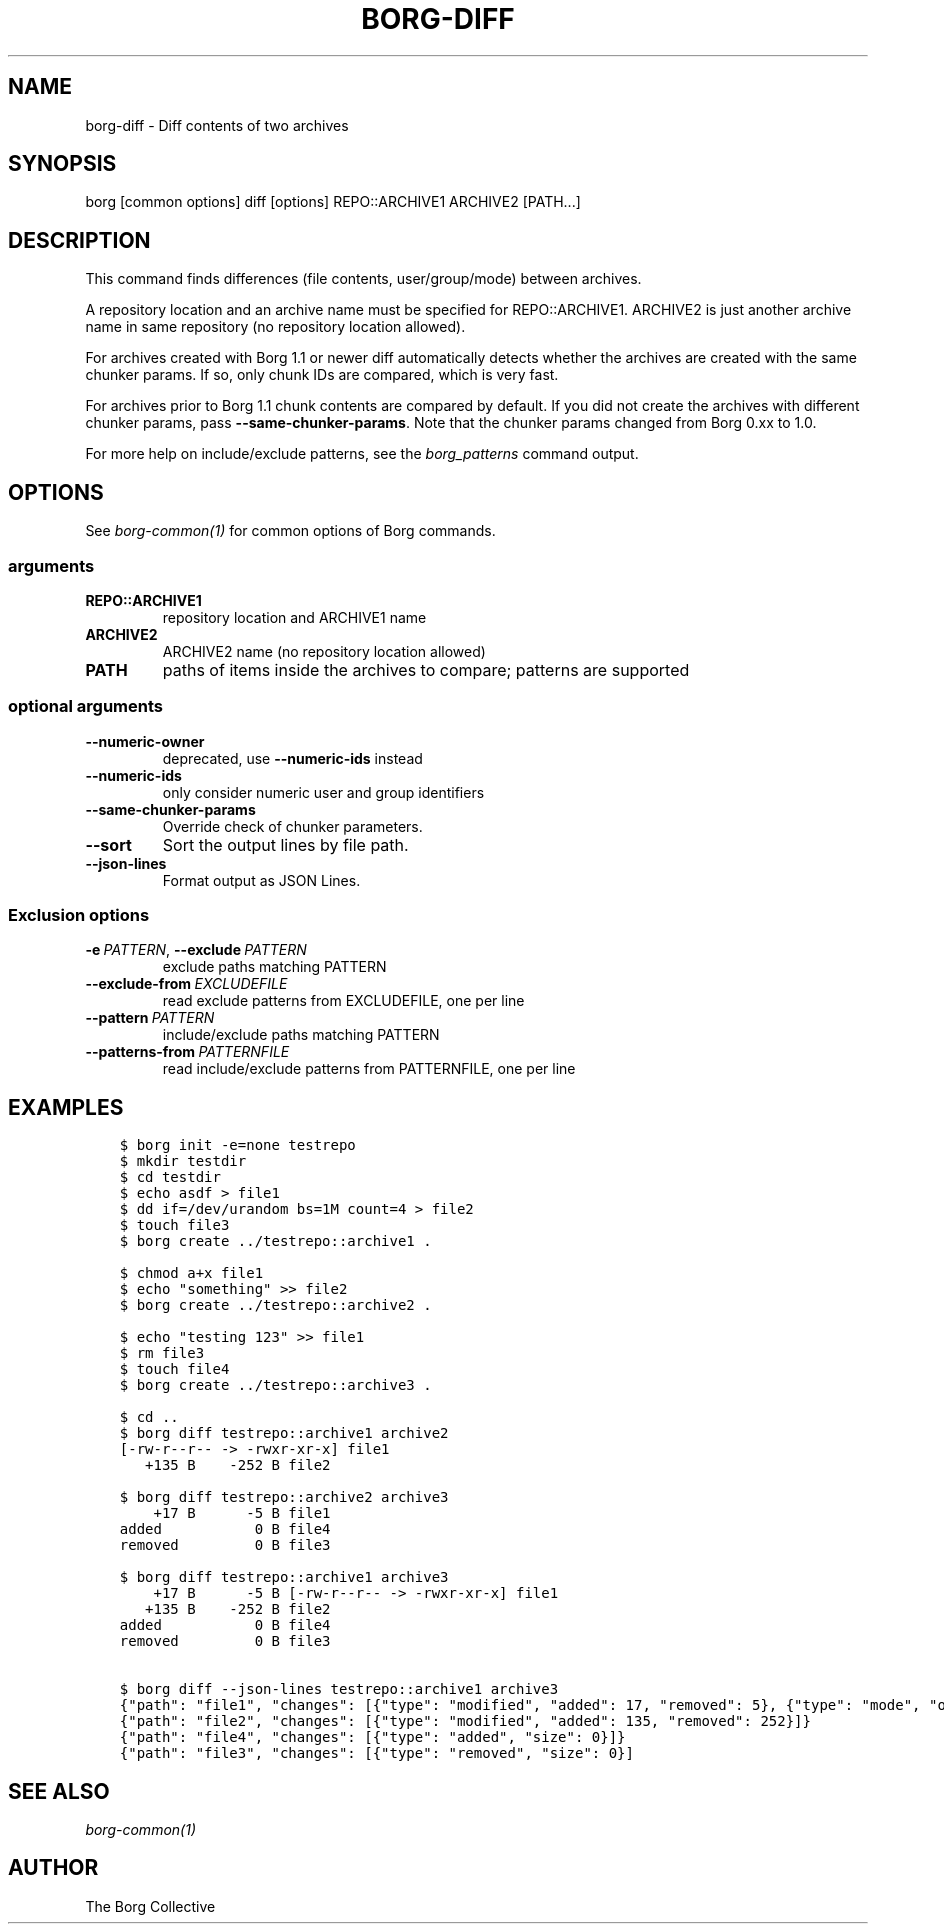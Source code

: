 .\" Man page generated from reStructuredText.
.
.
.nr rst2man-indent-level 0
.
.de1 rstReportMargin
\\$1 \\n[an-margin]
level \\n[rst2man-indent-level]
level margin: \\n[rst2man-indent\\n[rst2man-indent-level]]
-
\\n[rst2man-indent0]
\\n[rst2man-indent1]
\\n[rst2man-indent2]
..
.de1 INDENT
.\" .rstReportMargin pre:
. RS \\$1
. nr rst2man-indent\\n[rst2man-indent-level] \\n[an-margin]
. nr rst2man-indent-level +1
.\" .rstReportMargin post:
..
.de UNINDENT
. RE
.\" indent \\n[an-margin]
.\" old: \\n[rst2man-indent\\n[rst2man-indent-level]]
.nr rst2man-indent-level -1
.\" new: \\n[rst2man-indent\\n[rst2man-indent-level]]
.in \\n[rst2man-indent\\n[rst2man-indent-level]]u
..
.TH "BORG-DIFF" 1 "2022-06-05" "" "borg backup tool"
.SH NAME
borg-diff \- Diff contents of two archives
.SH SYNOPSIS
.sp
borg [common options] diff [options] REPO::ARCHIVE1 ARCHIVE2 [PATH...]
.SH DESCRIPTION
.sp
This command finds differences (file contents, user/group/mode) between archives.
.sp
A repository location and an archive name must be specified for REPO::ARCHIVE1.
ARCHIVE2 is just another archive name in same repository (no repository location
allowed).
.sp
For archives created with Borg 1.1 or newer diff automatically detects whether
the archives are created with the same chunker params. If so, only chunk IDs
are compared, which is very fast.
.sp
For archives prior to Borg 1.1 chunk contents are compared by default.
If you did not create the archives with different chunker params,
pass \fB\-\-same\-chunker\-params\fP\&.
Note that the chunker params changed from Borg 0.xx to 1.0.
.sp
For more help on include/exclude patterns, see the \fIborg_patterns\fP command output.
.SH OPTIONS
.sp
See \fIborg\-common(1)\fP for common options of Borg commands.
.SS arguments
.INDENT 0.0
.TP
.B REPO::ARCHIVE1
repository location and ARCHIVE1 name
.TP
.B ARCHIVE2
ARCHIVE2 name (no repository location allowed)
.TP
.B PATH
paths of items inside the archives to compare; patterns are supported
.UNINDENT
.SS optional arguments
.INDENT 0.0
.TP
.B  \-\-numeric\-owner
deprecated, use \fB\-\-numeric\-ids\fP instead
.TP
.B  \-\-numeric\-ids
only consider numeric user and group identifiers
.TP
.B  \-\-same\-chunker\-params
Override check of chunker parameters.
.TP
.B  \-\-sort
Sort the output lines by file path.
.TP
.B  \-\-json\-lines
Format output as JSON Lines.
.UNINDENT
.SS Exclusion options
.INDENT 0.0
.TP
.BI \-e \ PATTERN\fR,\fB \ \-\-exclude \ PATTERN
exclude paths matching PATTERN
.TP
.BI \-\-exclude\-from \ EXCLUDEFILE
read exclude patterns from EXCLUDEFILE, one per line
.TP
.BI \-\-pattern \ PATTERN
include/exclude paths matching PATTERN
.TP
.BI \-\-patterns\-from \ PATTERNFILE
read include/exclude patterns from PATTERNFILE, one per line
.UNINDENT
.SH EXAMPLES
.INDENT 0.0
.INDENT 3.5
.sp
.nf
.ft C
$ borg init \-e=none testrepo
$ mkdir testdir
$ cd testdir
$ echo asdf > file1
$ dd if=/dev/urandom bs=1M count=4 > file2
$ touch file3
$ borg create ../testrepo::archive1 .

$ chmod a+x file1
$ echo \(dqsomething\(dq >> file2
$ borg create ../testrepo::archive2 .

$ echo \(dqtesting 123\(dq >> file1
$ rm file3
$ touch file4
$ borg create ../testrepo::archive3 .

$ cd ..
$ borg diff testrepo::archive1 archive2
[\-rw\-r\-\-r\-\- \-> \-rwxr\-xr\-x] file1
   +135 B    \-252 B file2

$ borg diff testrepo::archive2 archive3
    +17 B      \-5 B file1
added           0 B file4
removed         0 B file3

$ borg diff testrepo::archive1 archive3
    +17 B      \-5 B [\-rw\-r\-\-r\-\- \-> \-rwxr\-xr\-x] file1
   +135 B    \-252 B file2
added           0 B file4
removed         0 B file3

$ borg diff \-\-json\-lines testrepo::archive1 archive3
{\(dqpath\(dq: \(dqfile1\(dq, \(dqchanges\(dq: [{\(dqtype\(dq: \(dqmodified\(dq, \(dqadded\(dq: 17, \(dqremoved\(dq: 5}, {\(dqtype\(dq: \(dqmode\(dq, \(dqold_mode\(dq: \(dq\-rw\-r\-\-r\-\-\(dq, \(dqnew_mode\(dq: \(dq\-rwxr\-xr\-x\(dq}]}
{\(dqpath\(dq: \(dqfile2\(dq, \(dqchanges\(dq: [{\(dqtype\(dq: \(dqmodified\(dq, \(dqadded\(dq: 135, \(dqremoved\(dq: 252}]}
{\(dqpath\(dq: \(dqfile4\(dq, \(dqchanges\(dq: [{\(dqtype\(dq: \(dqadded\(dq, \(dqsize\(dq: 0}]}
{\(dqpath\(dq: \(dqfile3\(dq, \(dqchanges\(dq: [{\(dqtype\(dq: \(dqremoved\(dq, \(dqsize\(dq: 0}]
.ft P
.fi
.UNINDENT
.UNINDENT
.SH SEE ALSO
.sp
\fIborg\-common(1)\fP
.SH AUTHOR
The Borg Collective
.\" Generated by docutils manpage writer.
.
